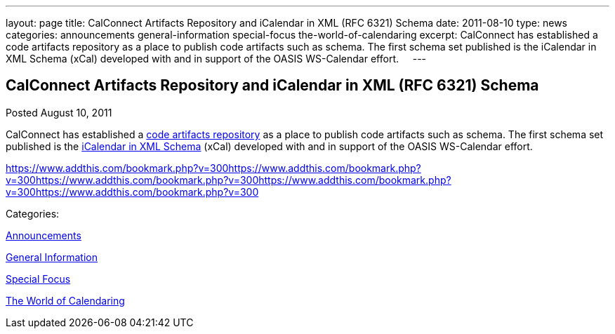 ---
layout: page
title: CalConnect Artifacts Repository and iCalendar in XML (RFC 6321) Schema
date: 2011-08-10
type: news
categories: announcements general-information special-focus the-world-of-calendaring
excerpt: CalConnect has established a code artifacts repository as a place to publish code artifacts such as schema. The first schema set published is the iCalendar in XML Schema (xCal) developed with and in support of the OASIS WS-Calendar effort.    
---

== CalConnect Artifacts Repository and iCalendar in XML (RFC 6321) Schema

[[node-251]]
Posted August 10, 2011 

CalConnect has established a link://artifacts.shtml[code artifacts repository] as a place to publish code artifacts such as schema. The first schema set published is the link://artifacts/ical-art.shtml[iCalendar in XML Schema] (xCal) developed with and in support of the OASIS WS-Calendar effort. &nbsp; &nbsp;

https://www.addthis.com/bookmark.php?v=300https://www.addthis.com/bookmark.php?v=300https://www.addthis.com/bookmark.php?v=300https://www.addthis.com/bookmark.php?v=300https://www.addthis.com/bookmark.php?v=300

Categories:&nbsp;

link:/news/announcements[Announcements]

link:/news/general-information[General Information]

link:/news/special-focus[Special Focus]

link:/news/the-world-of-calendaring[The World of Calendaring]

